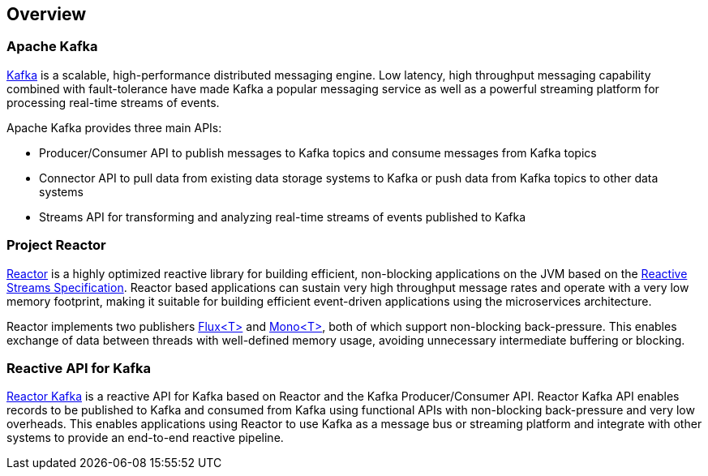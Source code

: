 == Overview

[[apache-kafka]]
=== Apache Kafka

https://kafka.apache.org[Kafka] is a scalable, high-performance distributed messaging engine.
Low latency, high throughput messaging capability combined with fault-tolerance have made Kafka a popular
messaging service as well as a powerful streaming platform for processing real-time streams of events.

Apache Kafka provides three main APIs:

* Producer/Consumer API to publish messages to Kafka topics and consume messages from Kafka topics
* Connector API to pull data from existing data storage systems to Kafka or push data from Kafka topics to other data systems
* Streams API for transforming and analyzing real-time streams of events published to Kafka

=== Project Reactor

https://projectreactor.io[Reactor] is a highly optimized reactive library for building efficient, non-blocking
applications on the JVM based on the https://github.com/reactive-streams/reactive-streams-jvm[Reactive Streams Specification].
Reactor based applications can sustain very high throughput message rates and operate with a very low memory footprint,
making it suitable for building efficient event-driven applications using the microservices architecture.

Reactor implements two publishers https://projectreactor.io/core/docs/api/reactor/core/publisher/Flux.html[Flux<T>] and
https://projectreactor.io/core/docs/api/reactor/core/publisher/Mono.html[Mono<T>], both of which support non-blocking back-pressure.
This enables exchange of data between threads with well-defined memory usage, avoiding unnecessary intermediate buffering or blocking.

=== Reactive API for Kafka

link:index.html[Reactor Kafka] is a reactive API for Kafka based on Reactor and the Kafka Producer/Consumer API.
Reactor Kafka API enables records to be published to Kafka and consumed from Kafka using functional APIs
with non-blocking back-pressure and very low overheads. This enables applications using Reactor to use
Kafka as a message bus or streaming platform and integrate with other systems to provide an end-to-end reactive pipeline.


